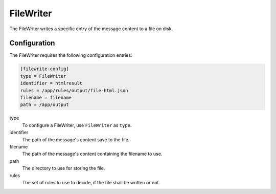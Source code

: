 .. _filewriter:

FileWriter
==========

The FileWriter writes a specific entry of the message content to a file on disk.

Configuration
-------------
The FileWriter requires the following configuration entries:

.. code-block:: ini

    [filewrite-config]
    type = FileWriter
    identifier = htmlresult
    rules = /app/rules/output/file-html.json
    filename = filename
    path = /app/output

type
    To configure a FileWriter, use ``FileWriter`` as ``type``.

identifier
    The path of the message's content save to the file.

filename
    The path of the message's content containing the filename to use.

path
    The directory to use for storing the file.

rules
    The set of rules to use to decide, if the file shall be written or not.
